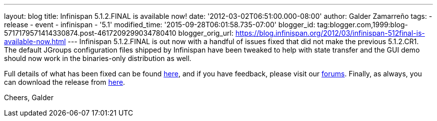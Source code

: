 ---
layout: blog
title: Infinispan 5.1.2.FINAL is available now!
date: '2012-03-02T06:51:00.000-08:00'
author: Galder Zamarreño
tags:
- release
- event
- infinispan
- '5.1'
modified_time: '2015-09-28T06:01:58.735-07:00'
blogger_id: tag:blogger.com,1999:blog-5717179571414330874.post-4617209299034780410
blogger_orig_url: https://blog.infinispan.org/2012/03/infinispan-512final-is-available-now.html
---
Infinispan 5.1.2.FINAL is out now with a handful of issues fixed that
did not make the previous 5.1.2.CR1. The default JGroups configuration
files shipped by Infinispan have been tweaked to help with state
transfer and the GUI demo should now work in the binaries-only
distribution as well.

Full details of what has been fixed can be found
https://issues.jboss.org/secure/ReleaseNote.jspa?projectId=12310799&version=12319012[here],
and if you have feedback, please visit our
https://community.jboss.org/en/infinispan?view=discussions[forums].
Finally, as always, you can download the release from
http://www.jboss.org/infinispan/downloads[here].

Cheers,
Galder
